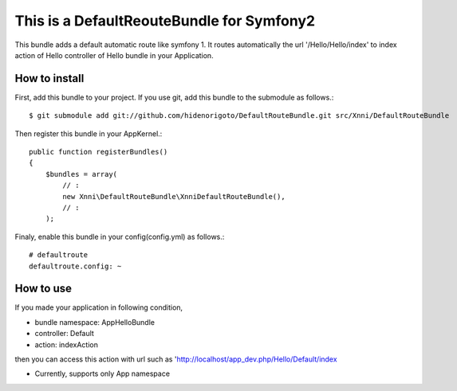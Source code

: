 This is a DefaultReouteBundle for Symfony2
==========================================

This bundle adds a default automatic route like symfony 1.
It routes automatically the url '/Hello/Hello/index' to index action of Hello controller of Hello bundle in your Application.

How to install
--------------

First, add this bundle to your project. If you use git, add this bundle to the submodule as follows.::

    $ git submodule add git://github.com/hidenorigoto/DefaultRouteBundle.git src/Xnni/DefaultRouteBundle

Then register this bundle in your AppKernel.::

    public function registerBundles()
    {
        $bundles = array(
            // :
            new Xnni\DefaultRouteBundle\XnniDefaultRouteBundle(),
            // :
        );

Finaly, enable this bundle in your config(config.yml) as follows.::

    # defaultroute
    defaultroute.config: ~

How to use
----------

If you made your application in following condition,

- bundle namespace: App\HelloBundle
- controller: Default
- action: indexAction

then you can access this action with url such as 'http://localhost/app_dev.php/Hello/Default/index

- Currently, supports only App namespace


